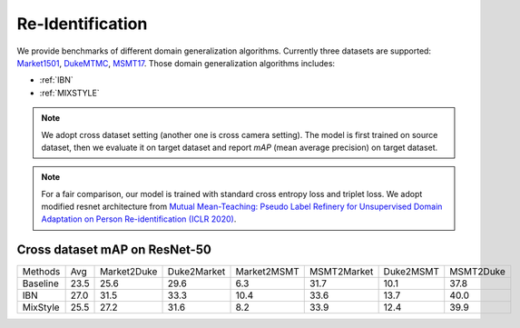 ===============================
Re-Identification
===============================

We provide benchmarks of different domain generalization algorithms. Currently three datasets are supported:
`Market1501 <https://ieeexplore.ieee.org/stamp/stamp.jsp?tp=&arnumber=7410490>`_,
`DukeMTMC <https://arxiv.org/pdf/1609.01775v2.pdf>`_, `MSMT17 <https://arxiv.org/pdf/1711.08565.pdf>`_.
Those domain generalization algorithms includes:

- :ref:`IBN`
- :ref:`MIXSTYLE`

.. note::

    We adopt cross dataset setting (another one is cross camera setting). The model is first trained on source dataset,
    then we evaluate it on target dataset and report `mAP` (mean average precision) on target dataset.

.. note::
    For a fair comparison, our model is trained with standard cross entropy loss and triplet loss. We adopt modified
    resnet architecture from `Mutual Mean-Teaching: Pseudo Label Refinery for Unsupervised
    Domain Adaptation on Person Re-identification (ICLR 2020) <https://arxiv.org/pdf/2001.01526.pdf>`_.

-----------------------------------
Cross dataset mAP on ResNet-50
-----------------------------------
======== ======= ============= ============= ============= ============= =========== ===========
Methods    Avg    Market2Duke   Duke2Market   Market2MSMT   MSMT2Market   Duke2MSMT   MSMT2Duke
Baseline   23.5     25.6          29.6           6.3          31.7          10.1       37.8
IBN        27.0     31.5          33.3           10.4         33.6          13.7       40.0
MixStyle   25.5     27.2          31.6           8.2          33.9          12.4       39.9
======== ======= ============= ============= ============= ============= =========== ===========
